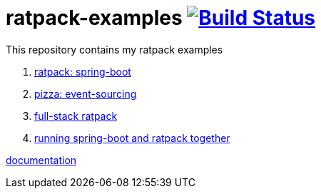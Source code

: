 = ratpack-examples image:https://travis-ci.org/daggerok/ratpack-examples.svg?branch=master["Build Status", link=https://travis-ci.org/daggerok/ratpack-examples]

//tag::content[]

This repository contains my ratpack examples

. link:spring-boot-ratpack[ratpack: spring-boot]
. link:event-sourced-pizza[pizza: event-sourcing]
. link:groovy-ioc-static-rest-spa-fullstack[full-stack ratpack]
. link:run-spring-boot-and-ratpack-together-groovy-template-engine[running spring-boot and ratpack together]

link:https://ratpack.io/manual/current/index.html[documentation]

//end::content[]
